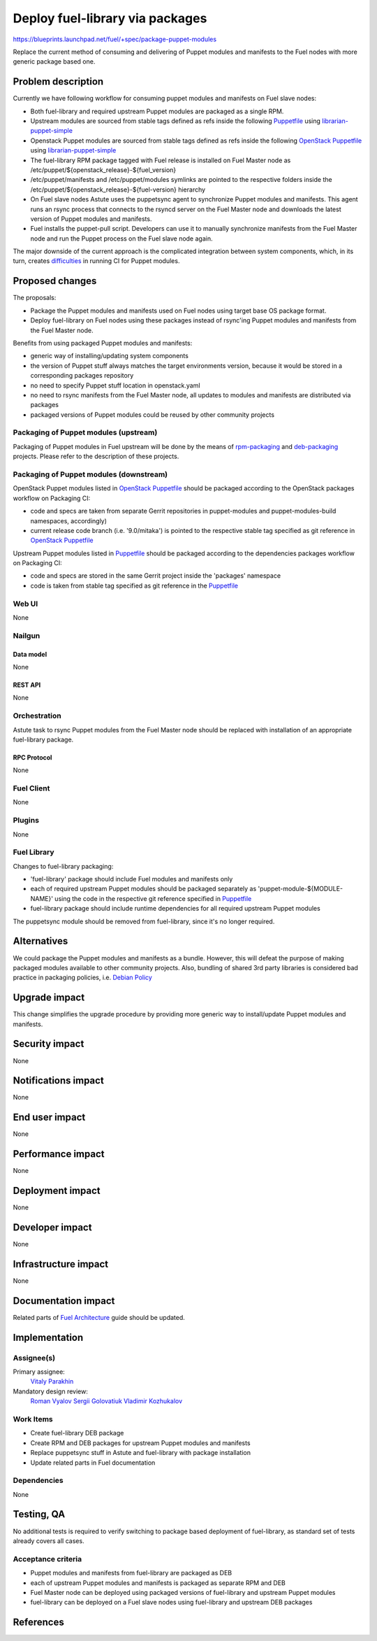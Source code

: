 ..
 This work is licensed under a Creative Commons Attribution 3.0 Unported
 License.

 http://creativecommons.org/licenses/by/3.0/legalcode

================================
Deploy fuel-library via packages
================================

https://blueprints.launchpad.net/fuel/+spec/package-puppet-modules

Replace the current method of consuming and delivering of Puppet modules
and manifests to the Fuel nodes with more generic package based one.

--------------------
Problem description
--------------------

Currently we have following workflow for consuming puppet modules and
manifests on Fuel slave nodes:

* Both fuel-library and required upstream Puppet modules are packaged
  as a single RPM.
* Upstream modules are sourced from stable tags defined as refs inside
  the following `Puppetfile`_ using `librarian-puppet-simple`_
* Openstack Puppet modules are sourced from stable tags defined as refs
  inside the following `OpenStack Puppetfile`_ using `librarian-puppet-simple`_
* The fuel-library RPM package tagged with Fuel release is installed on
  Fuel Master node as /etc/puppet/${openstack_release}-${fuel_version}
* /etc/puppet/manifests and /etc/puppet/modules symlinks are pointed to
  the respective folders inside
  the /etc/puppet/${openstack_release}-${fuel-version} hierarchy
* On Fuel slave nodes Astute uses the puppetsync agent to synchronize
  Puppet modules and manifests. This agent runs an rsync process that
  connects to the rsyncd server on the Fuel Master node and downloads
  the latest version of Puppet modules and manifests.
* Fuel installs the puppet-pull script. Developers can use it to manually
  synchronize manifests from the Fuel Master node and run the Puppet
  process on the Fuel slave node again.

The major downside of the current approach is the complicated integration
between system components, which, in its turn, creates `difficulties`_ in
running CI for Puppet modules.

----------------
Proposed changes
----------------

The proposals:

* Package the Puppet modules and manifests used on Fuel nodes using
  target base OS package format.
* Deploy fuel-library on Fuel nodes using these packages instead of
  rsync'ing Puppet modules and manifests from the Fuel Master node.

Benefits from using packaged Puppet modules and manifests:

* generic way of installing/updating system components
* the version of Puppet stuff always matches the target environments version,
  because it would be stored in a corresponding packages repository
* no need to specify Puppet stuff location in openstack.yaml
* no need to rsync manifests from the Fuel Master node, all updates to modules
  and manifests are distributed via packages
* packaged versions of Puppet modules could be reused by other community
  projects

Packaging of Puppet modules (upstream)
======================================

Packaging of Puppet modules in Fuel upstream will be done by the means of
`rpm-packaging`_ and `deb-packaging`_ projects. Please refer to the description
of these projects.

Packaging of Puppet modules (downstream)
========================================

OpenStack Puppet modules listed in `OpenStack Puppetfile`_ should be packaged
according to the OpenStack packages workflow on Packaging CI:

* code and specs are taken from separate Gerrit repositories in puppet-modules
  and puppet-modules-build namespaces, accordingly)
* current release code branch (i.e. '9.0/mitaka') is pointed to the respective
  stable tag specified as git reference in `OpenStack Puppetfile`_

Upstream Puppet modules listed in `Puppetfile`_ should be packaged according to
the dependencies packages workflow on Packaging CI:

* code and specs are stored in the same Gerrit project inside the 'packages'
  namespace
* code is taken from stable tag specified as git reference in the `Puppetfile`_

Web UI
======

None

Nailgun
=======

Data model
----------

None

REST API
--------

None

Orchestration
=============

Astute task to rsync Puppet modules from the Fuel Master node should
be replaced with installation of an appropriate fuel-library package.

RPC Protocol
------------

None

Fuel Client
===========

None

Plugins
=======

None

Fuel Library
============

Changes to fuel-library packaging:

* 'fuel-library' package should include Fuel modules and manifests only
* each of required upstream Puppet modules should be packaged separately as
  'puppet-module-${MODULE-NAME}' using the code in the respective git
  reference specified in `Puppetfile`_
* fuel-library package should include runtime dependencies for all
  required upstream Puppet modules

The puppetsync module should be removed from fuel-library, since it's no longer
required.

------------
Alternatives
------------

We could package the Puppet modules and manifests as a bundle. However,
this will defeat the purpose of making packaged modules available to other
community projects. Also, bundling of shared 3rd party libraries is considered
bad practice in packaging policies, i.e. `Debian Policy`_

--------------
Upgrade impact
--------------

This change simplifies the upgrade procedure by providing more generic way
to install/update Puppet modules and manifests.

---------------
Security impact
---------------

None

--------------------
Notifications impact
--------------------

None

---------------
End user impact
---------------

None

------------------
Performance impact
------------------

None

-----------------
Deployment impact
-----------------

None

----------------
Developer impact
----------------

None

---------------------
Infrastructure impact
---------------------

None

--------------------
Documentation impact
--------------------

Related parts of `Fuel Architecture`_ guide should be updated.

--------------
Implementation
--------------

Assignee(s)
===========

Primary assignee:
  `Vitaly Parakhin`_

Mandatory design review:
  `Roman Vyalov`_
  `Sergii Golovatiuk`_
  `Vladimir Kozhukalov`_

Work Items
==========

* Create fuel-library DEB package
* Create RPM and DEB packages for upstream Puppet modules and manifests
* Replace puppetsync stuff in Astute and fuel-library with package
  installation
* Update related parts in Fuel documentation

Dependencies
============

None

------------
Testing, QA
------------

No additional tests is required to verify switching to package based deployment
of fuel-library, as standard set of tests already covers all cases.

Acceptance criteria
===================

* Puppet modules and manifests from fuel-library are packaged as DEB
* each of upstream Puppet modules and manifests is packaged as separate
  RPM and DEB
* Fuel Master node can be deployed using packaged versions of fuel-library
  and upstream Puppet modules
* fuel-library can be deployed on a Fuel slave nodes using fuel-library
  and upstream DEB packages

----------
References
----------

.. _`Puppetfile`: https://github.com/openstack/fuel-library/blob/master/deployment/Puppetfile
.. _`OpenStack Puppetfile`: https://github.com/openstack/fuel-library/blob/master/deployment/puppet/openstack_tasks/Puppetfile
.. _`librarian-puppet-simple`: https://github.com/bodepd/librarian-puppet-simple
.. _`difficulties`: http://lists.openstack.org/pipermail/openstack-dev/2016-February/087620.html
.. _`rpm-packaging`: https://github.com/openstack/rpm-packaging
.. _`deb-packaging`: https://wiki.openstack.org/wiki/Packaging/Debian
.. _`Fuel Architecture`: https://github.com/openstack/fuel-web/blob/master/docs/develop/architecture.rst
.. _`Debian Policy`: https://wiki.debian.org/UpstreamGuide#No_inclusion_of_third_party_code
.. _`Roman Vyalov`: https://launchpad.net/~r0mikiam
.. _`Sergii Golovatiuk`: https://launchpad.net/~sgolovatiuk
.. _`Vladimir Kozhukalov`: https://launchpad.net/~kozhukalov
.. _`Vitaly Parakhin`: https://launchpad.net/~vparakhin